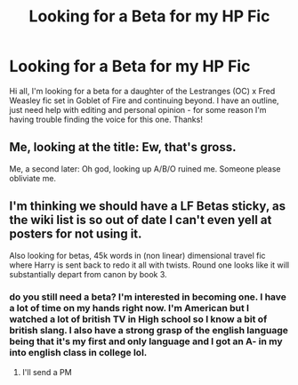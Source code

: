 #+TITLE: Looking for a Beta for my HP Fic

* Looking for a Beta for my HP Fic
:PROPERTIES:
:Author: sparksstorm
:Score: 2
:DateUnix: 1579189472.0
:DateShort: 2020-Jan-16
:FlairText: Request
:END:
Hi all, I'm looking for a beta for a daughter of the Lestranges (OC) x Fred Weasley fic set in Goblet of Fire and continuing beyond. I have an outline, just need help with editing and personal opinion - for some reason I'm having trouble finding the voice for this one. Thanks!


** Me, looking at the title: Ew, that's gross.

Me, a second later: Oh god, looking up A/B/O ruined me. Someone please obliviate me.
:PROPERTIES:
:Author: Soul_and_messanger
:Score: 3
:DateUnix: 1579203004.0
:DateShort: 2020-Jan-16
:END:


** I'm thinking we should have a LF Betas sticky, as the wiki list is so out of date I can't even yell at posters for not using it.

Also looking for betas, 45k words in (non linear) dimensional travel fic where Harry is sent back to redo it all with twists. Round one looks like it will substantially depart from canon by book 3.
:PROPERTIES:
:Author: ChasingAnna
:Score: 1
:DateUnix: 1579220671.0
:DateShort: 2020-Jan-17
:END:

*** do you still need a beta? I'm interested in becoming one. I have a lot of time on my hands right now. I'm American but I watched a lot of british TV in High school so I know a bit of british slang. I also have a strong grasp of the english language being that it's my first and only language and I got an A- in my into english class in college lol.
:PROPERTIES:
:Author: HalfBloodPrinplup
:Score: 1
:DateUnix: 1580274259.0
:DateShort: 2020-Jan-29
:END:

**** I'll send a PM
:PROPERTIES:
:Author: ChasingAnna
:Score: 1
:DateUnix: 1580661203.0
:DateShort: 2020-Feb-02
:END:
